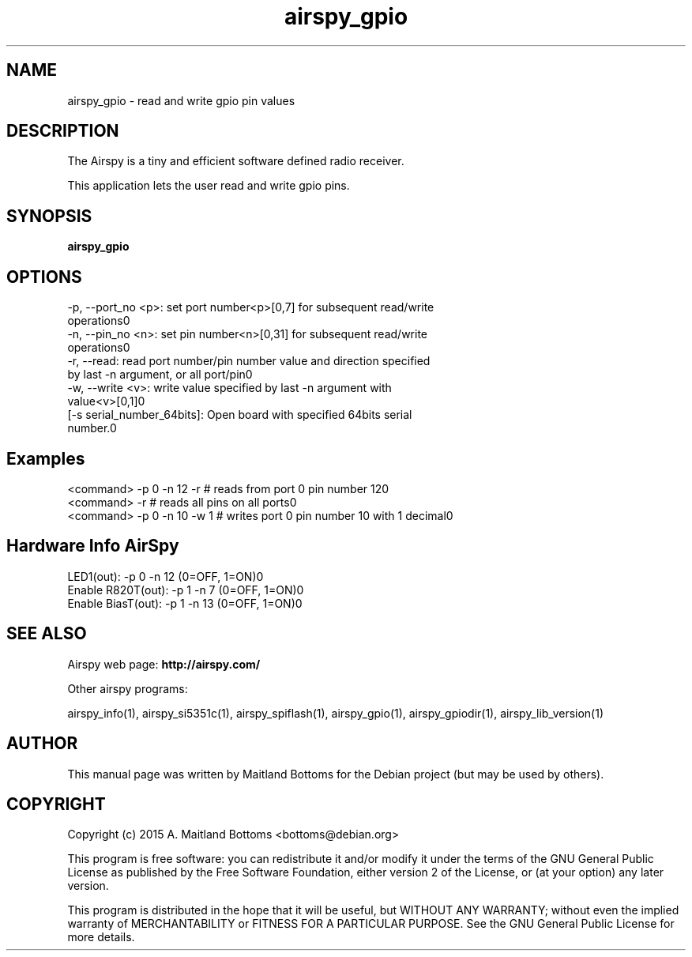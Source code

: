 .TH "airspy_gpio" 1 "2015.07.31" AIRSPY "User Commands"
.SH NAME
airspy_gpio \- read and write gpio pin values
.SH DESCRIPTION
The Airspy is a tiny and efficient software defined radio receiver.
.LP
This application lets the user read and write gpio pins.
.SH SYNOPSIS
.B  airspy_gpio
.SH OPTIONS
.IP "-p, --port_no <p>: set port number<p>[0,7] for subsequent read/write operations\n"
.IP "-n, --pin_no <n>: set pin number<n>[0,31] for subsequent read/write operations\n"
.IP "-r, --read: read port number/pin number value and direction specified by last -n argument, or all port/pin\n"
.IP "-w, --write <v>: write value specified by last -n argument with value<v>[0,1]\n"
.IP "[-s serial_number_64bits]: Open board with specified 64bits serial number.\n"
.SH Examples
.IP "<command> -p 0 -n 12 -r # reads from port 0 pin number 12\n"
.IP "<command> -r          # reads all pins on all ports\n"
.IP "<command> -p 0 -n 10 -w 1 # writes port 0 pin number 10 with 1 decimal\n"
.SH Hardware Info AirSpy
.IP "LED1(out): -p 0 -n 12 (0=OFF, 1=ON)\n"
.IP "Enable R820T(out): -p 1 -n 7 (0=OFF, 1=ON)\n"
.IP "Enable BiasT(out): -p 1 -n 13 (0=OFF, 1=ON)\n"
.SH SEE ALSO
Airspy web page:
.B http://airspy.com/
.LP
Other airspy programs:
.sp
airspy_info(1), airspy_si5351c(1), airspy_spiflash(1), airspy_gpio(1), airspy_gpiodir(1), airspy_lib_version(1)
.SH AUTHOR
This manual page was written by Maitland Bottoms
for the Debian project (but may be used by others).
.SH COPYRIGHT
Copyright (c) 2015 A. Maitland Bottoms <bottoms@debian.org>
.LP
This program is free software: you can redistribute it and/or modify
it under the terms of the GNU General Public License as published by
the Free Software Foundation, either version 2 of the License, or
(at your option) any later version.
.LP
This program is distributed in the hope that it will be useful,
but WITHOUT ANY WARRANTY; without even the implied warranty of
MERCHANTABILITY or FITNESS FOR A PARTICULAR PURPOSE.  See the
GNU General Public License for more details.
